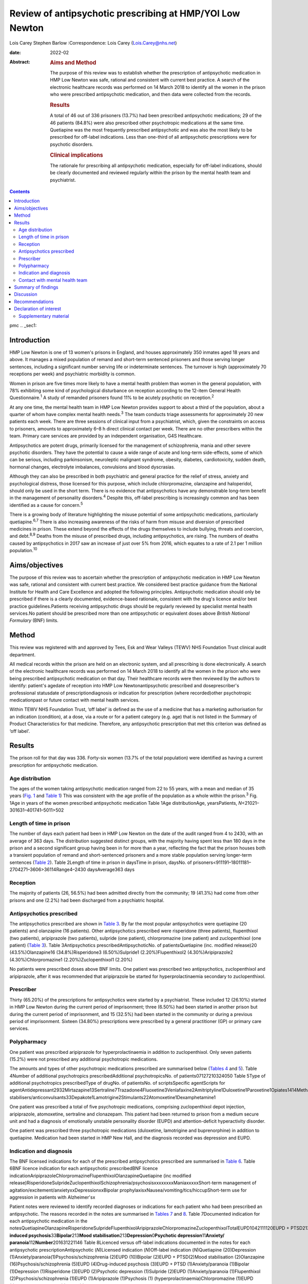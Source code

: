 =========================================================
Review of antipsychotic prescribing at HMP/YOI Low Newton
=========================================================



Lois Carey
Stephen Barlow
:Correspondence: Lois Carey (Lois.Carey@nhs.net)

:date: 2022-02

:Abstract:
   .. rubric:: Aims and Method
      :name: sec_a1

   The purpose of this review was to establish whether the prescription
   of antipsychotic medication in HMP Low Newton was safe, rational and
   consistent with current best practice. A search of the electronic
   healthcare records was performed on 14 March 2018 to identify all the
   women in the prison who were prescribed antipsychotic medication, and
   then data were collected from the records.

   .. rubric:: Results
      :name: sec_a2

   A total of 46 out of 336 prisoners (13.7%) had been prescribed
   antipsychotic medications; 29 of the 46 patients (84.8%) were also
   prescribed other psychotropic medications at the same time.
   Quetiapine was the most frequently prescribed antipsychotic and was
   also the most likely to be prescribed for off-label indications. Less
   than one-third of all antipsychotic prescriptions were for psychotic
   disorders.

   .. rubric:: Clinical implications
      :name: sec_a3

   The rationale for prescribing all antipsychotic medication,
   especially for off-label indications, should be clearly documented
   and reviewed regularly within the prison by the mental health team
   and psychiatrist.


.. contents::
   :depth: 3
..

pmc
.. _sec1:

Introduction
============

HMP Low Newton is one of 13 women's prisons in England, and houses
approximately 350 inmates aged 18 years and above. It manages a mixed
population of remand and short-term sentenced prisoners and those
serving longer sentences, including a significant number serving life or
indeterminate sentences. The turnover is high (approximately 70
receptions per week) and psychiatric morbidity is common.

Women in prison are five times more likely to have a mental health
problem than women in the general population, with 78% exhibiting some
kind of psychological disturbance on reception according to the 12-item
General Health Questionnaire.\ :sup:`1` A study of remanded prisoners
found 11% to be acutely psychotic on reception.\ :sup:`2`

At any one time, the mental health team in HMP Low Newton provides
support to about a third of the population, about a quarter of whom have
complex mental health needs.\ :sup:`3` The team conducts triage
assessments for approximately 20 new patients each week. There are three
sessions of clinical input from a psychiatrist, which, given the
constraints on access to prisoners, amounts to approximately 6–8 h
direct clinical contact per week. There are no other prescribers within
the team. Primary care services are provided by an independent
organisation, G4S Healthcare.

Antipsychotics are potent drugs, primarily licensed for the management
of schizophrenia, mania and other severe psychotic disorders. They have
the potential to cause a wide range of acute and long-term side-effects,
some of which can be serious, including parkinsonism, neuroleptic
malignant syndrome, obesity, diabetes, cardiotoxicity, sudden death,
hormonal changes, electrolyte imbalances, convulsions and blood
dyscrasias.

Although they can also be prescribed in both psychiatric and general
practice for the relief of stress, anxiety and psychological distress,
those licensed for this purpose, which include chlorpromazine,
olanzapine and haloperidol, should only be used in the short term. There
is no evidence that antipsychotics have any demonstrable long-term
benefit in the management of personality disorders.\ :sup:`4` Despite
this, off-label prescribing is increasingly common and has been
identified as a cause for concern.\ :sup:`5`

There is a growing body of literature highlighting the misuse potential
of some antipsychotic medications, particularly quetiapine.\ :sup:`6,7`
There is also increasing awareness of the risks of harm from misuse and
diversion of prescribed medicines in prison. These extend beyond the
effects of the drugs themselves to include bullying, threats and
coercion, and debt.\ :sup:`8,9` Deaths from the misuse of prescribed
drugs, including antipsychotics, are rising. The numbers of deaths
caused by antipsychotics in 2017 saw an increase of just over 5% from
2016, which equates to a rate of 2.1 per 1 million
population.\ :sup:`10`

.. _sec2:

Aims/objectives
===============

The purpose of this review was to ascertain whether the prescription of
antipsychotic medication in HMP Low Newton was safe, rational and
consistent with current best practice. We considered best practice
guidance from the National Institute for Health and Care Excellence and
adopted the following principles. Antipsychotic medication should only
be prescribed if there is a clearly documented, evidence-based
rationale, consistent with the drug's licence and/or best practice
guidelines.Patients receiving antipsychotic drugs should be regularly
reviewed by specialist mental health services.No patient should be
prescribed more than one antipsychotic or equivalent doses above
*British National Formulary* (BNF) limits.

.. _sec3:

Method
======

This review was registered with and approved by Tees, Esk and Wear
Valleys (TEWV) NHS Foundation Trust clinical audit department.

All medical records within the prison are held on an electronic system,
and all prescribing is done electronically. A search of the electronic
healthcare records was performed on 14 March 2018 to identify all the
women in the prison who were being prescribed antipsychotic medication
on that day. Their healthcare records were then reviewed by the authors
to identify: patient's agedate of reception into HMP Low
Newtonantipsychotic prescribed and doseprescriber's professional
statusdate of prescriptiondiagnosis or indication for prescription
(where recorded)other psychotropic medicationpast or future contact with
mental health services.

Within TEWV NHS Foundation Trust, ‘off label’ is defined as the use of a
medicine that has a marketing authorisation for an indication
(condition), at a dose, via a route or for a patient category (e.g. age)
that is not listed in the Summary of Product Characteristics for that
medicine. Therefore, any antipsychotic prescription that met this
criterion was defined as ‘off label’.

.. _sec4:

Results
=======

The prison roll for that day was 336. Forty-six women (13.7% of the
total population) were identified as having a current prescription for
antipsychotic medication.

.. _sec4-1:

Age distribution
----------------

The ages of the women taking antipsychotic medication ranged from 22 to
55 years, with a mean and median of 35 years (`Fig. 1 <#fig01>`__ and
`Table 1 <#tab01>`__) This was consistent with the age profile of the
population as a whole within the prison.\ :sup:`3` Fig. 1Age in years of
the women prescribed antipsychotic medication Table 1Age
distributionAge, yearsPatients, *N*\ <21021–301631–401741–5011>502

.. _sec4-2:

Length of time in prison
------------------------

The number of days each patient had been in HMP Low Newton on the date
of the audit ranged from 4 to 2430, with an average of 363 days. The
distribution suggested distinct groups, with the majority having spent
less than 180 days in the prison and a second significant group having
been in for more than a year, reflecting the fact that the prison houses
both a transient population of remand and short-sentenced prisoners and
a more stable population serving longer-term sentences (`Table
2 <#tab02>`__). Table 2Length of time in prison in daysTime in prison,
daysNo. of prisoners<911191–18011181–2704271–3606>36114Range4–2430
daysAverage363 days

.. _sec4-3:

Reception
---------

The majority of patients (26, 56.5%) had been admitted directly from the
community; 19 (41.3%) had come from other prisons and one (2.2%) had
been discharged from a psychiatric hospital.

.. _sec4-4:

Antipsychotics prescribed
-------------------------

The antipsychotics prescribed are shown in `Table 3 <#tab03>`__. By far
the most popular antipsychotics were quetiapine (20 patients) and
olanzapine (16 patients). Other antipsychotics prescribed were
risperidone (three patients), flupenthixol (two patients), aripiprazole
(two patients), sulpride (one patient), chlorpromazine (one patient) and
zuclopenthixol (one patient) (`Table 3 <#tab03>`__). Table
3Antipsychotics prescribedAntipsychoticNo. of patientsQuetiapine (inc.
modified release)20 (43.5%)Olanzapine16 (34.8%)Risperidone3
(6.50%)Sulpride1 (2.20%)Flupenthixol2 (4.30%)Aripiprazole2
(4.30%)Chlorpromazine1 (2.20%)Zuclopenthixol1 (2.20%)

No patients were prescribed doses above BNF limits. One patient was
prescribed two antipsychotics, zuclopenthixol and aripiprazole, after it
was recommended that aripiprazole be started for hyperprolactinaemia
secondary to zuclopenthixol.

.. _sec4-5:

Prescriber
----------

Thirty (65.20%) of the prescriptions for antipsychotics were started by
a psychiatrist. These included 12 (26.10%) started in HMP Low Newton
during the current period of imprisonment; three (6.50%) had been
started in another prison but during the current period of imprisonment,
and 15 (32.5%) had been started in the community or during a previous
period of imprisonment. Sixteen (34.80%) prescriptions were prescribed
by a general practitioner (GP) or primary care services.

.. _sec4-6:

Polypharmacy
------------

One patient was prescribed aripiprazole for hyperprolactinaemia in
addition to zuclopenthixol. Only seven patients (15.2%) were not
prescribed any additional psychotropic medications.

The amounts and types of other psychotropic medications prescribed are
summarised below (`Tables 4 <#tab04>`__ and `5 <#tab05>`__). Table
4Number of additional psychotropics prescribedAdditional
psychotropicsNo. of patients07127210324050 Table 5Type of additional
psychotropics prescribedType of drugNo. of patientsNo. of
scriptsSpecific agentScripts for
agentAntidepressant2932Mirtazapine13Sertraline7Trazadone4Fluoxetine3Venlafaxine2Amitriptyline1Duloxetine1Paroxetine1Opiates1414Methadone13Subutex1Benzodiazepine22Clonazepam2Mood
stabilisers/anticonvulsants33Depakote1Lamotrigine2Stimulants22Atomoxetine1Dexamphetamine1

One patient was prescribed a total of five psychotropic medications,
comprising zuclopenthixol depot injection, aripiprazole, atomoxetine,
sertraline and clonazepam. This patient had been returned to prison from
a medium secure unit and had a diagnosis of emotionally unstable
personality disorder (EUPD) and attention-deficit hyperactivity
disorder.

One patient was prescribed three psychotropic medications (duloxetine,
lamotrigine and buprenorphine) in addition to quetiapine. Medication had
been started in HMP New Hall, and the diagnosis recorded was depression
and EUPD.

.. _sec4-7:

Indication and diagnosis
------------------------

The BNF licensed indications for each of the prescribed antipsychotics
prescribed are summarised in `Table 6 <#tab06>`__. Table 6BNF licence
indication for each antipsychotic prescribedBNF licence
indicationAripiprazoleChlorpromazineFlupenthixolOlanzapineQuetiapine
(inc modified
release)RisperidoneSulprideZuclopenthixolSchizophrenia/psychosisxxxxxxxxManiaxxxxxShort-term
management of agitation/excitement/anxietyxxDepressionxxBipolar
prophylaxisxNausea/vomiting/tics/hiccupShort-term use for aggression in
patients with Alzheimer'sx

Patient notes were reviewed to identify recorded diagnoses or
indications for each patient who had been prescribed an antipsychotic.
The reasons recorded in the notes are summarised in `Tables
7 <#tab07>`__ and `8 <#tab08>`__. Table 7Documented indication for each
antipsychotic medication in the
notesQuetiapineOlanzapineRisperidoneSulprideFlupenthixolAripiprazoleChlorpromazineZuclopenthixolTotalEUPD1042111120EUPD + PTSD213EUPD + depression112EUPD + psychosis22\ **Psychosis/schizophrenia**\ 23117\ **Drug-induced
psychosis**\ 33\ **Bipolar**\ 213\ **Mood
stabilisation**\ 213\ **Depression**\ 0\ **Psychotic
depression**\ 11\ **Anxiety/ paranoia**\ 112\ **Number**\ 201631221146
Table 8Licenced versus off-label indications documented in the notes for
each antipsychotic prescriptionAntipsychotic (*N*)Licensed indication
(*N*)Off-label indication (*N*)Quetiapine (20)Depression
(1)Anxiety/paranoia(1)Psychosis/schizophrenia (2)EUPD (10)Bipolar
(2)EUPD + PTSD(2)Mood stabilisation (2)Olanzapine
(16)Psychosis/schizophrenia (5)EUPD (4)Drug-induced psychosis
(3)EUPD + PTSD (1)Anxiety/paranoia (1)Bipolar (1)Depression
(1)Risperidone (3)EUPD (2)Psychotic depression (1)Sulpride (2)EUPD
(1)Anxiety/paranoia (1)Flupenthixol (2)Psychosis/schizophrenia (1)EUPD
(1)Aripiprazole (1)Psychosis (1) (hyperprolactinaemia)Chlorpromazine
(1)EUPD (1)Zuclopenthixol depot (1)EUPD (1)

Less than a third (13/46 = 28.3%) of the prescriptions for
antipsychotics were for psychosis (including affective psychoses), and
three were for bipolar affective disorder. The remainder were for
non-psychotic conditions.

Sixteen of the 46 prescriptions were within the licensed indications. Of
the 30 (65.2%) that were prescribed for off-label indications, half
(15/30 = 50%) were quetiapine (`Table 9 <#tab09>`__). Fisher's exact
test was used to determine the significance of this and gave a *P*-value
of 0.3496, which is below the typical cut-off for statistical
significance (*P* < 0.05). Table 9Number of off label prescriptions for
quetiapine in comparison to other antipsychoticsLicensed
indicationOff-label indicationQuetiapine515Other drugs1115

Two-thirds of the prescriptions where non-licensed indications were
recorded in relation to quetiapine were for EUPD (10/15 = 66.6%), plus
additional two for EUPD and post-traumatic stress disorder
(12/15 = 80%).

.. _sec4-8:

Contact with mental health team
-------------------------------

The average length of time between arrival in HMP Low Newton and review
by the mental health team was 30.2 days (range 0–310 days). This is
summarised further in `Fig. 2 <#fig02>`__. The average number of days
between arrival and review for the seven patients who were seen more
than 31 days after coming to HMP Low Newton was 166 days, which suggests
that these patients tended to have longer sentences and did not present
with symptoms until later in their sentences. Of the 46 patients, 36 had
been reviewed by a psychiatrist, five were on the waiting list to be
seen, one had declined input as they felt mentally stable and four had
no follow-up planned. The average time between review by the mental
health team and review by a psychiatrist was 87.97 days. This is broken
down further in `Fig. 3 <#fig03>`__. Fig. 2Length of time between
arrival in HMP Low Newton and review by the mental health team Fig.
3Length of time between review with the mental health team and review
with a psychiatrist

Of the five patients on the waiting list for the psychiatrist, four had
been seen by the mental health team for the first time in the 10 days
prior to the sample collection date (14 March 2018). One patient had
been on the waiting list since January 2018 and had been waiting 8 weeks
so far for an appointment. Of the four patients that had not been seen
by the psychiatrist and were also not on the waiting list to be seen,
50% (2/4) continued to be followed up by the mental health team. All
four of these patients were prescribed quetiapine which had been
commenced prior to coming to prison. The characteristics of these four
patients are outlined in more detail in `Table 10 <#tab10>`__. Table
10The characteristics of the 4 patients prescribed antipsychotic
medications but not under psychiatrist reviewPatient 1Patient 2Patient
3Patient 4Age (years)36354935Time in HMP Low Newton
(days)12014116313\ **Received from**\ HMP New
HallCommunityCommunityCommunity\ **Antipsychotic**\ QuetiapineQuetiapineQuetiapineQuetiapine\ **Other
psychotropics**\ MirtazapineMethadonenilMirtazapine\ **Antipsychotics
commenced**\ Prior to receptionPrior to receptionPrior to receptionPrior
to reception\ **Diagnosis**\ EUPDPsychotic episodeEUPDAnxiety,
depression, antisocial personality disorder\ **Follow-up by mental
health team**\ NoNoYesYes

.. _sec5:

Summary of findings
===================

On the day of the survey, 46/336 prisoners (13.7%) were prescribed
antipsychotic medications.No patients were prescribed high-dose
antipsychotics.Only one patient was prescribed more than one
antipsychotic, and the rationale for this was clearly stated.Twenty-nine
of the 46 patients (84.8%) were prescribed other psychotropic
medications, most commonly an antidepressant and/or an opiate.Two
patients (4.34%) were prescribed four or more psychotropic medications.
Both of these had diagnoses of EUPD.Approximately a third of
prescriptions were initiated by primary care/GP.Of the 65.2% of
prescriptions initiated by psychiatrists, approximately half were
started during the current period of imprisonment.Quetiapine was the
most frequently prescribed antipsychotic and was also the most likely to
be prescribed for off-label indications.Less than a third of all
antipsychotic prescriptions were prescribed to treat psychotic
disorders.The most common non-licensed indication for antipsychotics
being prescribed was EUPD, which accounted for approximately half of all
the prescriptions.The average length of time between arrival in HMP Low
Newton and review by the mental health team was 30 days, with the
majority being seen in less than 7 days.Forty-one of the 46 patients
(89.1%) had prior or planned appointments with the psychiatrist.

.. _sec6:

Discussion
==========

This review identified a number of positive findings: no patient was
prescribed high-dose antipsychotic therapy; only one patient was
prescribed combination antipsychotic therapy, and in this case the
second agent was commenced for a side-effect of the first and had been
initiated by a psychiatrist who remained involved in the patient's care.
The majority of patients were reviewed by the mental health team with 7
days of reception and had prior or planed appointments with the
psychiatrist to review their medication.

The review highlighted a high rate of off-label prescriptions for
antipsychotic medication within the prison. The study confirmed that
this was particularly the case with quetiapine, which, given the high
rates of misuse of this drug within the prison, is of concern. Although
there was no clear reason for this, one can speculate that, owing to the
high number of female prisoners reporting difficulties with ‘mood’ and
‘voices’, quetiapine is chosen because of its reported benefits in
relation to ‘mood stabilisation’, as well as its antipsychotic effects.
There is also, however, a likelihood that this medication is often
requested by the prisoners for its ‘tradeable’ status and potential for
misuse.\ :sup:`11`

There is a high rate of polypharmacy in relation to psychotropic
medication, which can increase the risk of side-effects and physical
health complications. All but two of the patients were prescribed no
more than three psychotropic agents. Again, this is likely to be due in
part to a high rate of comorbid substance misuse within the prison
population. Furthermore, there is a tendency for patients to prefer
medication over alternative treatments such as psychological
intervention.

Psychological therapies are identified as the primary treatment for
patients with personality disorder.\ :sup:`4` At HMP Low Newton, a
variety of psychological services are available. These include the
12-bedded Primrose Unit, for women with severe personality disorder,
which forms part of the Offender Personality Disorder Pathway, and a
Psychologically Informed Planned Environment wing. The prison forensic
psychology services offer a range of assessments and treatments, and the
scope of this work is driven by consultancy with offender management
units and offender managers within the community. Finally, there is the
prison mental health team, who work in line with trauma-informed care
principles and can offer a range of individual and group therapies.
However, there is often a waiting list for such services, and
potentially suitable prisoners often do not remain within the prison
long enough to start and complete identified treatments before release
or transfer.

Although a large proportion of the prescriptions were issued by a
psychiatrist, it is noted that approximately half were commenced in
either in the community or during a different prison sentence.
Therefore, it is possible that some patients are reissued prescriptions
without a thorough review of need, current mental state and other
prescribed treatments. Also, the records indicate that often little
consideration is given to whether the patient has adhered to medication
in the community and so, often, this is simply re-prescribed if it is on
the GP summary. The guidelines in relation to use of antipsychotic
medications for minor symptoms, such as anxiety, stress or agitation,
are clear that it should be a short-term measure only. However, such
prescriptions are often continued for prolonged periods without a
critical review. This tendency may be exacerbated in the prison
population by transfers to other establishments, early release, failures
to engage with the mental health team, and a relative lack of attention
paid to the initial timing and indications for prescribing.

.. _sec7:

Recommendations
===============

The patient's diagnosis and/or the indication for each prescription
should be clearly recorded at the point of prescription in the running
case record and in the medication section of the electronic notes
system.In order to reduce the rate of off-label prescribing, all
patients arriving at the prison who are prescribed antipsychotic
medication on or shortly after reception should be brought to the
attention of the psychiatrist and the mental health team manager.All of
these patients should be allocated to a secondary care worker and given
an appointment to see the team psychiatrist.The secondary care nurse
should obtain all relevant past records.The psychiatrist should conduct
an initial case review note and advise on either withdrawing or
continuing antipsychotic medication prior to the review.Particular
attention should be given to patients who have a primary diagnosis of
EUPD, particularly those for whom antipsychotics have been prescribed
for the relief of minor symptoms, such as stress, anxiety and insomnia.
The presumption should be that medications for these reasons should only
be prescribed in the short term, and this should be clearly explained to
the patient.Care should also be taken with patients who have a history
of substance misuse, or of secreting and hoarding medication, as this
often indicates involvement in trading.If patients have not adhered to
antipsychotic medication in the community, then it should not be
automatically re-prescribed on reception without review by the mental
health team or psychiatrist.Prescriptions for quetiapine should be kept
under regular review and withdrawn unless there are clear reasons for
continuing to prescribe.This review should be repeated after a year to
assess the effects of these measures on off-label prescribing.

**Lois Carey** is a consultant forensic psychiatrist at Roseberry Park
Hospital, Middlesbrough, UK. **Stephen Barlow** is a consultant forensic
psychiatrist at Roseberry Park Hospital, Middlesbrough, UK.

L.C. had a substantial role in the design of the study, acquisition and
analysis of the data, and drafting and revising the work. S.B. had a
substantial role in the design of the study, in addition to drafting and
revising the work.

.. _nts3:

Declaration of interest
=======================

None.

.. _sec8:

Supplementary material
----------------------

For supplementary material accompanying this paper visit
http://doi.org/10.1192/bjb.2020.80.

.. container:: caption

   .. rubric:: 

   click here to view supplementary material
